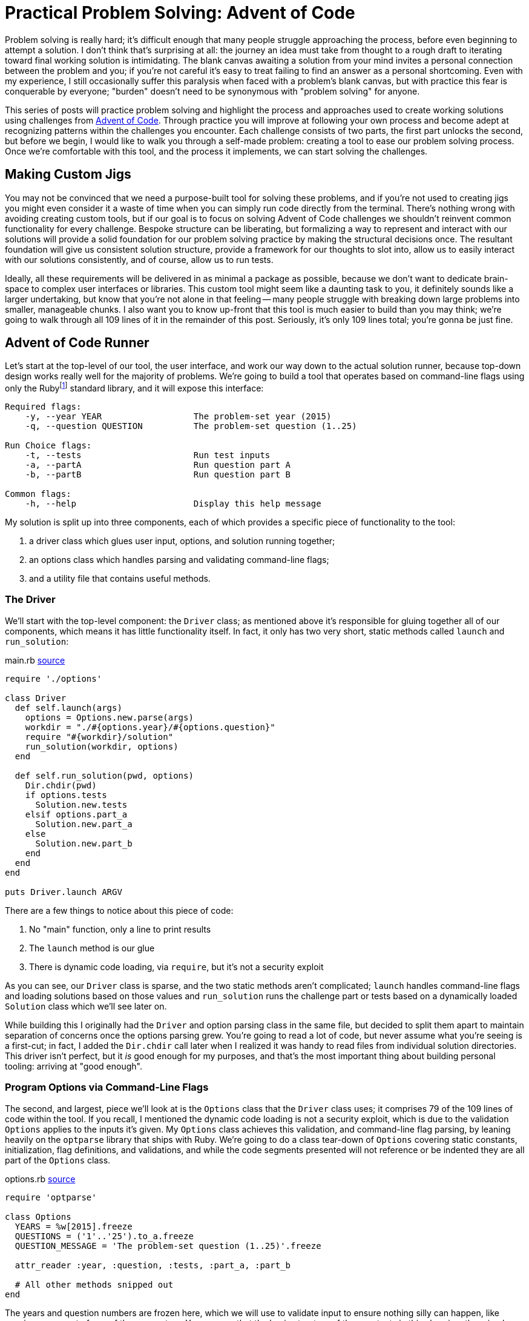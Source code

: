 = Practical Problem Solving: Advent of Code
:page-layout: post
:page-date: 2020-02-12 22:06:27 -0800
:page-tags: [practical-problem-solving, advent-of-code, ruby]
:aoc-link: https://adventofcode.com/
:blob-base-url: https://github.com/tinychameleon/advent-of-code/blob/a8141af2967b4c82fa39c2e14ab829c8c37858b9
:page-series: pps-aoc

Problem solving is really hard; it's difficult enough that many people struggle approaching the process, before even beginning to attempt a solution.
I don't think that's surprising at all: the journey an idea must take from thought to a rough draft to iterating toward final working solution is intimidating.
The blank canvas awaiting a solution from your mind invites a personal connection between the problem and you; if you're not careful it's easy to treat failing to find an answer as a personal shortcoming.
Even with my experience, I still occasionally suffer this paralysis when faced with a problem's blank canvas, but with practice this fear is conquerable by everyone; "burden" doesn't need to be synonymous with "problem solving" for anyone.

This series of posts will practice problem solving and highlight the process and approaches used to create working solutions using challenges from {aoc-link}[Advent of Code].
Through practice you will improve at following your own process and become adept at recognizing patterns within the challenges you encounter.
Each challenge consists of two parts, the first part unlocks the second, but before we begin, I would like to walk you through a self-made problem: creating a tool to ease our problem solving process.
Once we're comfortable with this tool, and the process it implements, we can start solving the challenges.

== Making Custom Jigs
You may not be convinced that we need a purpose-built tool for solving these problems, and if you're not used to creating jigs you might even consider it a waste of time when you can simply run code directly from the terminal.
There's nothing wrong with avoiding creating custom tools, but if our goal is to focus on solving Advent of Code challenges we shouldn't reinvent common functionality for every challenge.
Bespoke structure can be liberating, but formalizing a way to represent and interact with our solutions will provide a solid foundation for our problem solving practice by making the structural decisions once.
The resultant foundation will give us consistent solution structure, provide a framework for our thoughts to slot into, allow us to easily interact with our solutions consistently, and of course, allow us to run tests.

Ideally, all these requirements will be delivered in as minimal a package as possible, because we don't want to dedicate brain-space to complex user interfaces or libraries.
This custom tool might seem like a daunting task to you, it definitely sounds like a larger undertaking, but know that you're not alone in that feeling -- many people struggle with breaking down large problems into smaller, manageable chunks.
I also want you to know up-front that this tool is much easier to build than you may think; we're going to walk through all 109 lines of it in the remainder of this post.
Seriously, it's only 109 lines total; you're gonna be just fine.

== Advent of Code Runner
Let's start at the top-level of our tool, the user interface, and work our way down to the actual solution runner, because top-down design works really well for the majority of problems.
We're going to build a tool that operates based on command-line flags using only the Rubyfootnote:[I'm using Ruby 2.6.5] standard library, and it will expose this interface:
----
Required flags:
    -y, --year YEAR                  The problem-set year (2015)
    -q, --question QUESTION          The problem-set question (1..25)

Run Choice flags:
    -t, --tests                      Run test inputs
    -a, --partA                      Run question part A
    -b, --partB                      Run question part B

Common flags:
    -h, --help                       Display this help message
----
My solution is split up into three components, each of which provides a specific piece of functionality to the tool:

. a driver class which glues user input, options, and solution running together;
. an options class which handles parsing and validating command-line flags;
. and a utility file that contains useful methods.

=== The Driver
We'll start with the top-level component: the `Driver` class; as mentioned above it's responsible for gluing together all of our components, which means it has little functionality itself.
In fact, it only has two very short, static methods called `launch` and `run_solution`:

.main.rb {blob-base-url}/main.rb[source]
[source,ruby]
----
require './options'

class Driver
  def self.launch(args)
    options = Options.new.parse(args)
    workdir = "./#{options.year}/#{options.question}"
    require "#{workdir}/solution"
    run_solution(workdir, options)
  end

  def self.run_solution(pwd, options)
    Dir.chdir(pwd)
    if options.tests
      Solution.new.tests
    elsif options.part_a
      Solution.new.part_a
    else
      Solution.new.part_b
    end
  end
end

puts Driver.launch ARGV
----

There are a few things to notice about this piece of code:

. No "main" function, only a line to print results
. The `launch` method is our glue
. There is dynamic code loading, via `require`, but it's not a security exploit

As you can see, our `Driver` class is sparse, and the two static methods aren't complicated; `launch` handles command-line flags and loading solutions based on those values and `run_solution` runs the challenge part or tests based on a dynamically loaded `Solution` class which we'll see later on.

While building this I originally had the `Driver` and option parsing class in the same file, but decided to split them apart to maintain separation of concerns once the options parsing grew.
You're going to read a lot of code, but never assume what you're seeing is a first-cut; in fact, I added the `Dir.chdir` call later when I realized it was handy to read files from individual solution directories.
This driver isn't perfect, but it _is_ good enough for my purposes, and that's the most important thing about building personal tooling: arriving at "good enough".

=== Program Options via Command-Line Flags
The second, and largest, piece we'll look at is the `Options` class that the `Driver` class uses; it comprises 79 of the 109 lines of code within the tool.
If you recall, I mentioned the dynamic code loading is not a security exploit, which is due to the validation `Options` applies to the inputs it's given.
My `Options` class achieves this validation, and command-line flag parsing, by leaning heavily on the `optparse` library that ships with Ruby.
We're going to do a class tear-down of `Options` covering static constants, initialization, flag definitions, and validations, and while the code segments presented will not reference or be indented they are all part of the `Options` class.

.options.rb {blob-base-url}/options.rb#L3[source]
[source,ruby]
----
require 'optparse'

class Options
  YEARS = %w[2015].freeze
  QUESTIONS = ('1'..'25').to_a.freeze
  QUESTION_MESSAGE = 'The problem-set question (1..25)'.freeze

  attr_reader :year, :question, :tests, :part_a, :part_b

  # All other methods snipped out
end
----

The years and question numbers are frozen here, which we will use to validate input to ensure nothing silly can happen, like passing `..` as part of one of the parameters.
You can see that the basic structure of the constants in this class is rather simple: we just create groups of allowed values to eventually pass into the `OptionParser` class.footnote:[Ruby is dynamic and calling `freeze` on an object stops it from changing.]

.options.rb {blob-base-url}/options.rb#L10[source]
[source,ruby]
----
def initialize
  @tests = @part_a = @part_b = false

  @parser = OptionParser.new do |opt|
    required_flags(opt)
    choice_flags(opt)
    common_flags(opt)
  end
end
----
The initialization of the `Options` class should be easy to understand: explicitly give the read-only attributes we defined their initial values, create a new `OptionParser` instance and set up different types of flags on it.
Our required flag set-up is a bit more interesting because I set up validation to avoid security issues in the `Driver` class; don't expect anything too amazing though, `OptionParser` makes it trivial.

.options.rb {blob-base-url}/options.rb#L20[source]
[source,ruby]
----
def required_flags(opt)
  opt.separator "\nRequired flags:"

  year_msg = "The problem-set year (#{YEARS.join ', '})"
  opt.on('-y', '--year YEAR', YEARS, year_msg) { |y| @year = y }

  opt.on('-q', '--question QUESTION', QUESTIONS, QUESTION_MESSAGE) do |q|
    @question = q
  end
end
----

At this point you might be thinking, "I don't think I could come up with this option-parser code so easily...", but you would be selling yourself short.
The fact you don't know what the arguments to `on` are doesn't matter, because those kinds of detail are more about familiarity than problem solving.
In case you really want to know, the positional arguments mean the following things:

. short flag,
. long flag with optional or mandatory value,
. allowed flag values,
. help message,
. and assignment block.

If you attempt building a personal tool in the future, make sure you refrain from judging your progress by how much time that first attempt takes.

.options.rb {blob-base-url}/options.rb#L31[source]
[source,ruby]
----
def choice_flags(opt)
  opt.separator "\nRun Choice flags:"
  opt.on('-t', '--tests', 'Run test inputs') { @tests = true }
  opt.on('-a', '--partA', 'Run question part A') { @part_a = true }
  opt.on('-b', '--partB', 'Run question part B') { @part_b = true }
end
----
You should be able to speed-read the `choice_flags` method at this point because it's basically the same thing as the `required_flags` method, but with less going on.
This method is important though, because it's setting up our run choice flags for tests and the two parts of each challenge.

.options.rb {blob-base-url}/options.rb#38[source]
[source,ruby]
----
def common_flags(opt)
  opt.separator "\nCommon flags:"
  opt.on_tail('-h', '--help', 'Display this help message') do
    puts @parser
    exit
  end
end
----

My `common_flags` implementation should be equally easy to understand; hopefully your confidence in reading Ruby and understanding the tool is increasing.
I think the critical realization you should be working toward is that solutions don't have to be fancy, and actually, I prefer these boring solutions because they require less brain-space.
There's only four small methods remaining in this class, and three of them are related to validating input, so lets look at `parse` first since it's used by the `Driver` class.

.options.rb {blob-base-url}/options.rb#L46[source]
[source,ruby]
----
def parse(args)
  parse_or_fail(args)
  validate_mandatory_flags
  validate_run_flags
  self
end
----

Very little about `parse` can be considered intriguing and that's exactly how I like my methods: unimaginatively boring.
The remaining methods are all about validating input and producing decent error messages, which is a task many people choose to avoid when creating their own tools.
I think it's important to always handle errors in a graceful manner because firstly, it helps me in the future, and secondly, it allows me practice at solving error cases for more important code-bases I work within.

.options.rb {blob-base-url}/options.rb#L55[source]
[source,ruby]
----
def parse_or_fail(args)
  @parser.parse!(args)
rescue OptionParser::MissingArgument, OptionParser::InvalidArgument => e
  puts e
  puts "\n", @parser
  exit 1
end
----

Ruby has a neat trick for eliminating a level of nesting in method definitions: the catch clause can be attached to the `def` level.
Essentially, all `parse_or_fail` does is ask the `OptionParser` instance to parse the given arguments and print out our help message if there is a failure of any kind.

.options.rb {blob-base-url}/options.rb#L63[source]
[source,ruby]
----
def validate_mandatory_flags
  return unless @year.nil? || @question.nil?

  puts "Both the --year and --question flags must be specified\n\n"
  puts @parser
  exit 2
end
----

The `validate_mandatory_flags` method just checks that year and question flags are both provided and prints a nice error message otherwise.

.options.rb {blob-base-url}/options.rb#L71[source]
[source,ruby]
----
def validate_run_flags
  active = [@tests, @part_a, @part_b].map { |b| b ? 1 : 0 }.sum
  return unless active != 1

  puts "Exactly one of --tests, --part_a, or --part_b must be specified\n\n"
  puts @parser
  exit 3
end
----

The one tricky thing about `validate_run_flags` is how I've decided to verify only one is given by taking the sum of boolean values converted into a 0 or 1.
That way any result not equal to 1 implies that zero or more than one of the flags were passed to the program.
With that, we're done looking at the `Options` class, so it might be a good time to take a break, maybe grab a drink.

=== Testing Utilities
Well now, `Options` was quite a trek, so as a cool-down let's think about how we can implement tests for our challenge solutions without having to learn a full testing library.
Keeping the tests alongside the solution code is important to me to minimize context switching while problem solving, and while Ruby does have many good production-ready testing frameworks, they're all too verbose for our purposes here.
May I present to you, a nano-framework for testing consisting of a single `assert` method:

.utils.rb {blob-base-url}/utils.rb[source]
[source,ruby]
----
class AssertionFailure < RuntimeError; end

def assert(got, want)
  return if got == want

  raise AssertionFailure, "Got #{got.inspect}, want #{want.inspect}"
end
----
Now this method doesn't have a lot of the niceties that you expect, it's the definition of bare-bones; no beautiful test output, no back-tracking to find the correct line numbers, nothing.
Raising an exception will point out the failing test immediately above the message output, and there's no brain-space wasted to learn anything: just call `assert` a bunch of times and keep going.

=== Solution Template
The final piece of our tool is a completely separate piece of not-quite-code, which resides in a `.template` file, because no one likes rewriting the same boilerplate.
Not very exciting, right?
I think it's an important piece of tooling, since you can simply `cp` it into the correct position and immediately begin work on a new challenge with almost zero friction.
The solution interface is laid out for us without needing to ever think about it again.

.solution.rb.template {blob-base-url}/solution.rb.template[source]
[source,ruby]
----
require './utils'

class Solution
  def tests
    assert true, true
    :ok
  end

  def part_a
    raise NotImplementedError
  end

  def part_b
    raise NotImplementedError
  end

  private

  def solve_a(input)
    raise NotImplementedError
  end

  def solve_b(input)
    raise NotImplementedError
  end
end
----

Explaining each part of this tool makes it seem much larger than 109 lines, but I want to show how low the barrier to entry is for creating personal tools and problem solving.
This tool leans heavily on the Ruby standard library and that's perfectly okay, better even, than building everything from scratch because you know that the standard libraries work.

Without much fanfare we've built a fully functional program to help us as we begin attempting Advent of Code challenges and I think that's pretty great.
You don't need perfect code to create useful things, you don't need fancy algorithms, you don't need advanced mathematics, all you need is a bit of patience and the desire to learn.

== Code Style & Static Analysis
I've glossed over static analysis tools so far even though they are a major component of most projects because for personal tools you really don't need any of them.
However, I find it much easier to learn languages with a decent code style tool, so for the Advent of Code challenges I've used https://www.rubocop.org[Rubocop].

It ships with fairly decent defaults for most projects, but for my purposes some of those defaults are unacceptable and will need tweaking.
The YAML configuration Rubocop uses is very legible and since I prefer to comment styling rules, I will simply reproduce the file below and avoid unnecessary explanations.

..rubocop.yml {blob-base-url}/.rubocopy.yml[source]
[source,yaml]
----
# For tests, having braces around the expected value helps
# with clarity:
#
#   assert solve('question'), { a: [1, 2, 3] }
#
Style/BracesAroundHashParameters:
  Enabled: false

# Documentation on classes is great, if this were a realistic
# production product.
Style/Documentation:
  Enabled: false

# Frozen-by-default string literals are also great in production
# products; but the magic comment detracts from solutions.
Style/FrozenStringLiteralComment:
  Enabled: false

# While this metric can be useful for other methods, it will report
# failures for our testing methods.
Metrics/AbcSize:
  Enabled: false

# We want our test methods to be self-contained, so we can simply exclude
# them from method length checks.
Metrics/MethodLength:
  ExcludedMethods:
    - tests
----
You should always consider the default configuration of any external tool you use for projects because your motivation is more important than obeying every default someone else has decided to ship.
It's impossible for defaults, no matter how reasonable, to be correct for every project, so don't feel bad for changing them.

== Tools are Important
Hopefully you made it through unscathed, with new appreciation for tools and how easy it can be to create them.
Every profession has tools-of-the-trade and as software developers, or even software enthusiasts, we're in the lucky position of being able to easily invent tools for any situation we face.
I think it helps to reflect on how impossible creating tools like the solution runner above is for so many other professions; it's kind of a software superpower.

Next time, we're going to dive into the first Advent of Code challenge.
